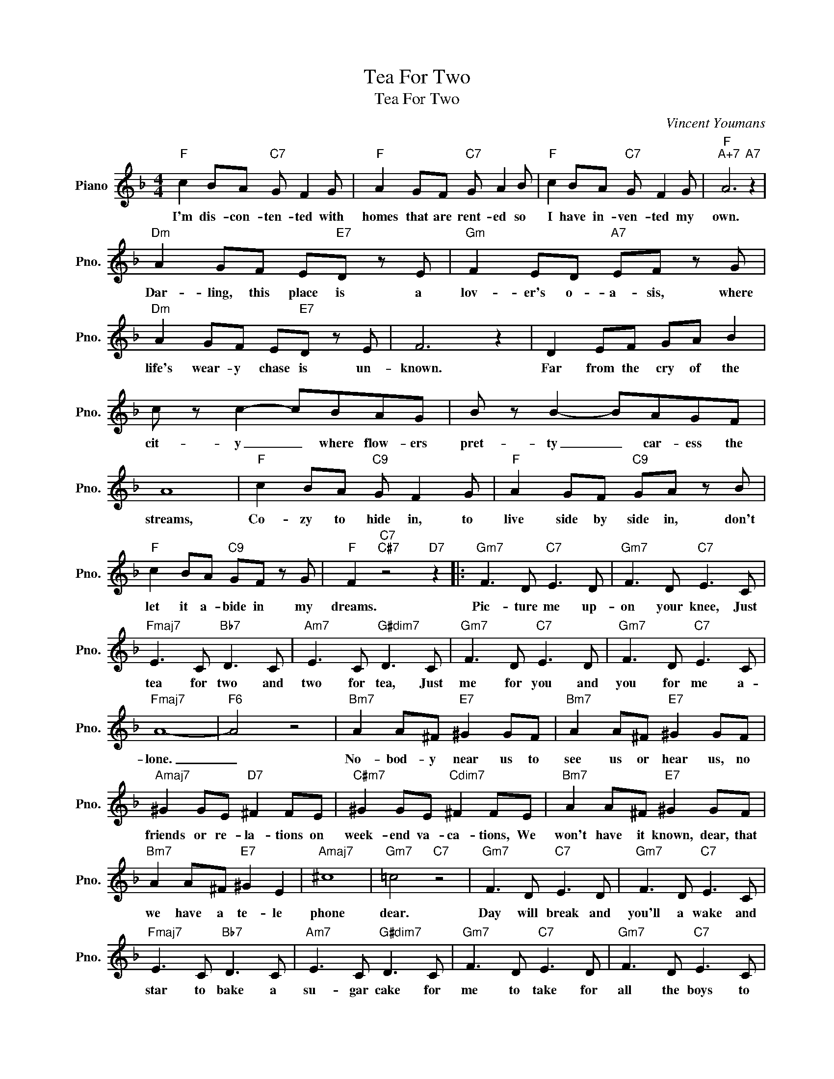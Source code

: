 X:1
T:Tea For Two
T:Tea For Two
C:Vincent Youmans
Z:All Rights Reserved
L:1/8
M:4/4
K:F
V:1 treble nm="Piano" snm="Pno."
%%MIDI program 0
%%MIDI control 7 100
%%MIDI control 10 64
V:1
"F" c2 BA"C7" G F2 G |"F" A2 GF"C7" G A2 B |"F" c2 BA"C7" G F2 G |"F""A+7" A6"A7" z2 | %4
w: I'm dis- con- ten- ted with|homes that are rent- ed so|I have in- ven- ted my|own.|
"Dm" A2 GF E"E7"D z E |"Gm" F2 ED"A7" EF z G |"Dm" A2 GF E"E7"D z E | F6 z2 | D2 EF GA B2 | %9
w: Dar- ling, this place is a|lov- er's o- a- sis, where|life's wear- y chase is un-|known.|Far from the cry of the|
 c z c2- cBAG | B z B2- BAGF | A8 |"F" c2 BA"C9" G F2 G |"F" A2 GF"C9" GA z B | %14
w: cit- y _ where flow- ers|pret- ty _ car- ess the|streams,|Co- zy to hide in, to|live side by side in, don't|
"F" c2 BA"C9" GF z G |"F" F2"C7""C#7" z4"D7" z2 |:"Gm7" F3 D"C7" E3 D |"Gm7" F3 D"C7" E3 C | %18
w: let it a- bide in my|dreams.|Pic- ture me up-|on your knee, Just|
"Fmaj7" E3 C"Bb7" D3 C |"Am7" E3 C"G#dim7" D3 C |"Gm7" F3 D"C7" E3 D |"Gm7" F3 D"C7" E3 C | %22
w: tea for two and|two for tea, Just|me for you and|you for me a-|
"Fmaj7" A8- |"F6" A4 z4 |"Bm7" A2 A^F"E7" ^G2 GF |"Bm7" A2 A^F"E7" ^G2 GF | %26
w: lone.|_|No- bod- y near us to|see us or hear us, no|
"Amaj7" ^G2 GE"D7" ^F2 FE |"C#m7" ^G2 GE"Cdim7" ^F2 FE |"Bm7" A2 A^F"E7" ^G2 GF | %29
w: friends or re- la- tions on|week- end va- ca- tions, We|won't have it known, dear, that|
"Bm7" A2 A^F"E7" ^G2 E2 |"Amaj7" ^c8 |"Gm7" =c4"C7" z4 |"Gm7" F3 D"C7" E3 D |"Gm7" F3 D"C7" E3 C | %34
w: we have a te- le|phone|dear.|Day will break and|you'll a wake and|
"Fmaj7" E3 C"Bb7" D3 C |"Am7" E3 C"G#dim7" D3 C |"Gm7" F3 D"C7" E3 D |"Gm7" F3 D"C7" E3 C | %38
w: star to bake a|su- gar cake for|me to take for|all the boys to|
"Am7b5" c8- |"D7b9" c4 z4 |"Gm" d3 d"Am7b5" c3 c |"Eb7" B3 B"D7" A3 A |"F#dim7" c3 c"Gm" B3 B | %43
w: see.|_|We will raise a|fam- i- ly, a|boy for you, a|
"Eb" A3 A G3- G |"F6/A" F3 D"G#dim7" E3 D |"Gm7" F3 D"C7" E3 A |"F" F2 e2"Dm6" d2 A2 | %47
w: girl for me. _|Can't you see how|hap- py we would|be. * * *|
"C7" G2 C2"C#7" ^C2"D7" D2 :|"F""Dm6""C+7" F8- |"F" F6 z2 |] %50
w: |be.|_|


